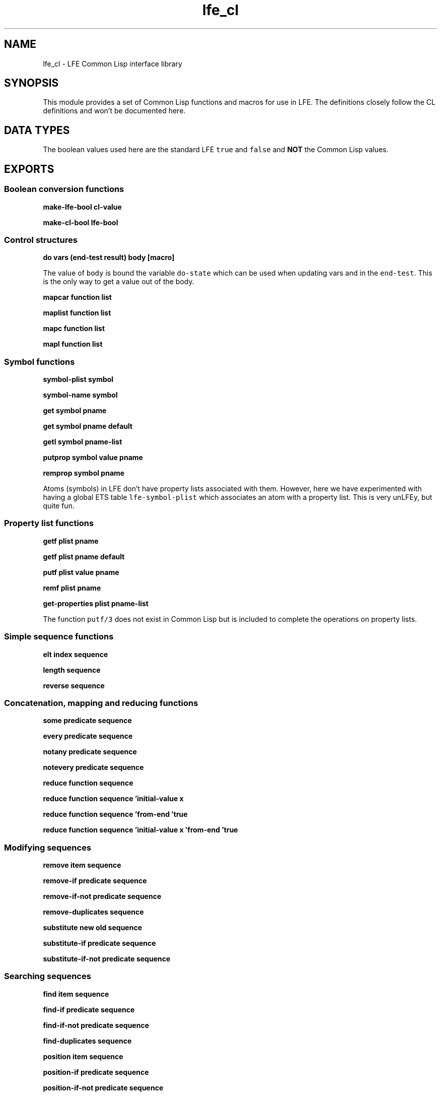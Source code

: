 .\" Automatically generated by Pandoc 2.11.2
.\"
.TH "lfe_cl" "3" "2017" "" ""
.hy
.SH NAME
.PP
lfe_cl - LFE Common Lisp interface library
.SH SYNOPSIS
.PP
This module provides a set of Common Lisp functions and macros for use
in LFE.
The definitions closely follow the CL definitions and won\[cq]t be
documented here.
.SH DATA TYPES
.PP
The boolean values used here are the standard LFE \f[C]true\f[R] and
\f[C]false\f[R] and \f[B]NOT\f[R] the Common Lisp values.
.SH EXPORTS
.SS Boolean conversion functions
.PP
\f[B]make-lfe-bool cl-value\f[R]
.PP
\f[B]make-cl-bool lfe-bool\f[R]
.SS Control structures
.PP
\f[B]\f[CB]do vars (end-test result) body                            [macro]\f[B]\f[R]
.PP
The value of \f[C]body\f[R] is bound the variable \f[C]do-state\f[R]
which can be used when updating vars and in the \f[C]end-test\f[R].
This is the only way to get a value out of the body.
.PP
\f[B]mapcar function list\f[R]
.PP
\f[B]maplist function list\f[R]
.PP
\f[B]mapc function list\f[R]
.PP
\f[B]mapl function list\f[R]
.SS Symbol functions
.PP
\f[B]symbol-plist symbol\f[R]
.PP
\f[B]symbol-name symbol\f[R]
.PP
\f[B]get symbol pname\f[R]
.PP
\f[B]get symbol pname default\f[R]
.PP
\f[B]getl symbol pname-list\f[R]
.PP
\f[B]putprop symbol value pname\f[R]
.PP
\f[B]remprop symbol pname\f[R]
.PP
Atoms (symbols) in LFE don\[cq]t have property lists associated with
them.
However, here we have experimented with having a global ETS table
\f[C]lfe-symbol-plist\f[R] which associates an atom with a property
list.
This is very unLFEy, but quite fun.
.SS Property list functions
.PP
\f[B]getf plist pname\f[R]
.PP
\f[B]getf plist pname default\f[R]
.PP
\f[B]putf plist value pname\f[R]
.PP
\f[B]remf plist pname\f[R]
.PP
\f[B]get-properties plist pname-list\f[R]
.PP
The function \f[C]putf/3\f[R] does not exist in Common Lisp but is
included to complete the operations on property lists.
.SS Simple sequence functions
.PP
\f[B]elt index sequence\f[R]
.PP
\f[B]length sequence\f[R]
.PP
\f[B]reverse sequence\f[R]
.SS Concatenation, mapping and reducing functions
.PP
\f[B]some predicate sequence\f[R]
.PP
\f[B]every predicate sequence\f[R]
.PP
\f[B]notany predicate sequence\f[R]
.PP
\f[B]notevery predicate sequence\f[R]
.PP
\f[B]reduce function sequence\f[R]
.PP
\f[B]reduce function sequence \[cq]initial-value x\f[R]
.PP
\f[B]reduce function sequence \[cq]from-end \[cq]true\f[R]
.PP
\f[B]reduce function sequence \[cq]initial-value x \[cq]from-end
\[cq]true\f[R]
.SS Modifying sequences
.PP
\f[B]remove item sequence\f[R]
.PP
\f[B]remove-if predicate sequence\f[R]
.PP
\f[B]remove-if-not predicate sequence\f[R]
.PP
\f[B]remove-duplicates sequence\f[R]
.PP
\f[B]substitute new old sequence\f[R]
.PP
\f[B]substitute-if predicate sequence\f[R]
.PP
\f[B]substitute-if-not predicate sequence\f[R]
.SS Searching sequences
.PP
\f[B]find item sequence\f[R]
.PP
\f[B]find-if predicate sequence\f[R]
.PP
\f[B]find-if-not predicate sequence\f[R]
.PP
\f[B]find-duplicates sequence\f[R]
.PP
\f[B]position item sequence\f[R]
.PP
\f[B]position-if predicate sequence\f[R]
.PP
\f[B]position-if-not predicate sequence\f[R]
.PP
\f[B]position-duplicates sequence\f[R]
.PP
\f[B]count item sequence\f[R]
.PP
\f[B]count-if predicate sequence\f[R]
.PP
\f[B]count-if-not predicate sequence\f[R]
.SS Lists
.PP
\f[B]car list\f[R]
.PP
\f[B]first list\f[R]
.PP
\f[B]cdr list\f[R]
.PP
\f[B]rest list\f[R]
.PP
\f[B]nth index list\f[R]
.PP
\f[B]nthcdr index list\f[R]
.PP
\f[B]last list\f[R]
.PP
\f[B]butlast list\f[R]
.SS Substitution of expressions
.PP
\f[B]subst new old tree\f[R]
.PP
\f[B]subst-if new test tree\f[R]
.PP
\f[B]subst-if-not new test tree\f[R]
.PP
\f[B]sublis alist tree\f[R]
.SS Lists as sets
.PP
\f[B]member item list\f[R]
.PP
\f[B]member-if predicate list\f[R]
.PP
\f[B]member-if-not predicate list\f[R]
.PP
\f[B]adjoin item list\f[R]
.PP
\f[B]union list list\f[R]
.PP
\f[B]intersection list list\f[R]
.PP
\f[B]set-difference list list\f[R]
.PP
\f[B]set-exclusive-or list list\f[R]
.PP
\f[B]subsetp list list\f[R]
.SS Association list functions
.PP
\f[B]acons key data alist\f[R]
.PP
\f[B]pairlis list list\f[R]
.PP
\f[B]pairlis list list alist\f[R]
.PP
\f[B]assoc key alist\f[R]
.PP
\f[B]assoc-if predicate alost\f[R]
.PP
\f[B]assoc-if-not predicate alost\f[R]
.PP
\f[B]rassoc key alist\f[R]
.PP
\f[B]rassoc-if predicate alost\f[R]
.PP
\f[B]rassoc-if-not predicate alost\f[R]
.SS Types
.PP
\f[B]type-of object\f[R]
.PP
\f[B]coerce object type\f[R]
.SS Type testing macros
.PP
There is an include file which developers may which to utilize in their
LFE programs: \f[C](include-lib \[dq]lfe/include/cl.lfe\[dq])\f[R].
Currently this offers Common Lisp predicates, but may include other
useful macros and functions in the future.
The provided predicate macros wrap the various \f[C]is_*\f[R] Erlang
functions; since these are expanded at compile time, they are usable in
guards.
It includes the following:
.PP
\f[B]alivep x\f[R]
.PP
\f[B]atomp x\f[R]
.PP
\f[B]binaryp x\f[R]
.PP
\f[B]bitstringp x\f[R]
.PP
\f[B]boolp x\f[R]
.PP
\f[B]booleanp x\f[R]
.PP
\f[B]builtinp x\f[R]
.PP
\f[B]floatp x\f[R]
.PP
\f[B]funcp x\f[R]
.PP
\f[B]functionp x\f[R]
.PP
\f[B]intp x\f[R] and \f[B]integerp x\f[R]
.PP
\f[B]listp x\f[R]
.PP
\f[B]mapp x\f[R]
.PP
\f[B]numberp x\f[R]
.PP
\f[B]pidp x\f[R]
.PP
\f[B]process-alive-p x\f[R]
.PP
\f[B]recordp x tag\f[R]
.PP
\f[B]recordp x tag size\f[R]
.PP
\f[B]refp x\f[R]
.PP
\f[B]referencep x\f[R]
.PP
\f[B]tuplep x\f[R]
.SH AUTHORS
Robert Virding.
